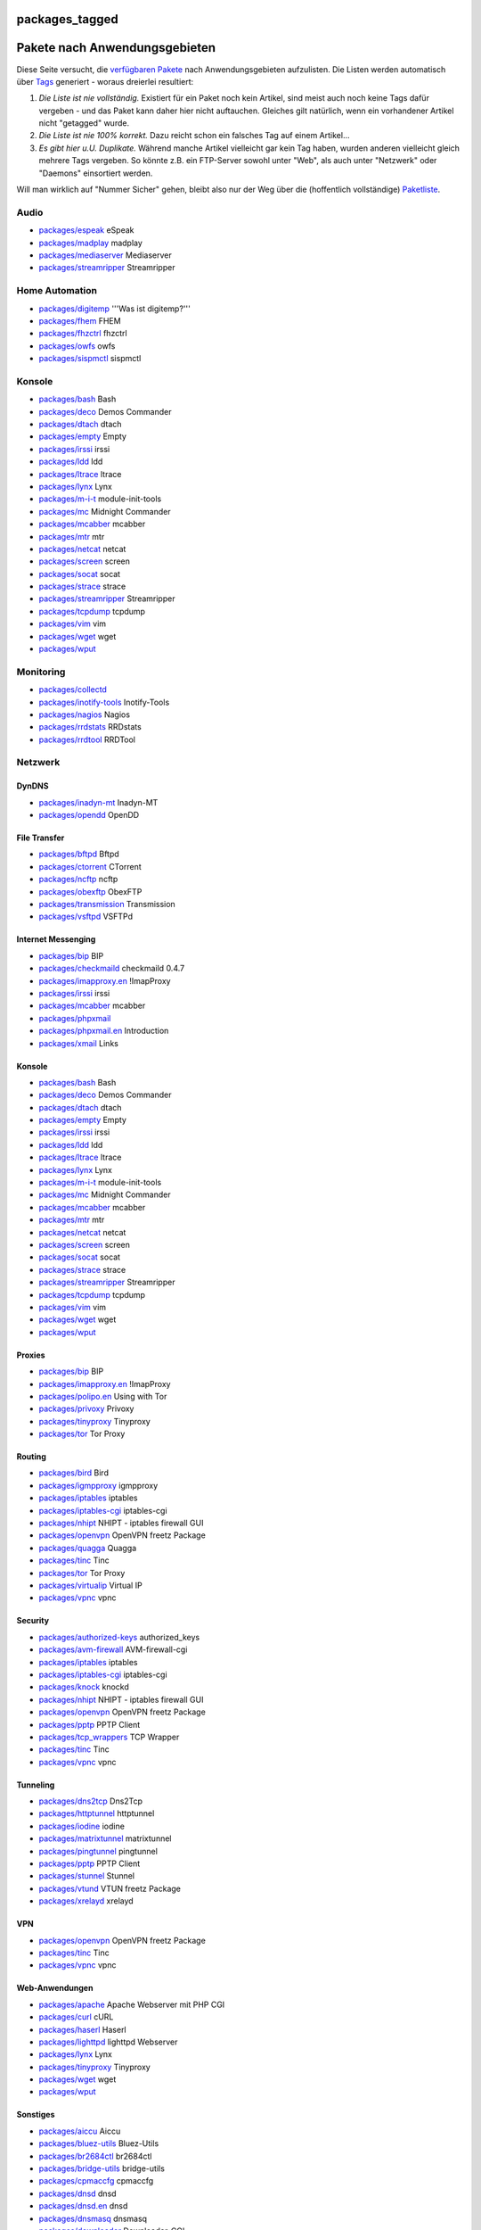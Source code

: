 packages_tagged
===============
.. _PaketenachAnwendungsgebieten:

Pakete nach Anwendungsgebieten
==============================

Diese Seite versucht, die `verfügbaren Pakete <packages.html>`__ nach
Anwendungsgebieten aufzulisten. Die Listen werden automatisch über
`Tags </tags>`__ generiert - woraus dreierlei resultiert:

#. *Die Liste ist nie vollständig.*
   Existiert für ein Paket noch kein Artikel, sind meist auch noch keine
   Tags dafür vergeben - und das Paket kann daher hier nicht auftauchen.
   Gleiches gilt natürlich, wenn ein vorhandener Artikel nicht
   "getagged" wurde.
#. *Die Liste ist nie 100% korrekt.*
   Dazu reicht schon ein falsches Tag auf einem Artikel…
#. *Es gibt hier u.U. Duplikate.*
   Während manche Artikel vielleicht gar kein Tag haben, wurden anderen
   vielleicht gleich mehrere Tags vergeben. So könnte z.B. ein
   FTP-Server sowohl unter "Web", als auch unter "Netzwerk" oder
   "Daemons" einsortiert werden.

Will man wirklich auf "Nummer Sicher" gehen, bleibt also nur der Weg
über die (hoffentlich vollständige) `Paketliste <packages.html>`__.

.. _Audio:

Audio
-----

-  `packages/espeak <packages/espeak.html>`__ eSpeak
-  `packages/madplay <packages/madplay.html>`__ madplay
-  `packages/mediaserver <packages/mediaserver.html>`__ Mediaserver
-  `packages/streamripper <packages/streamripper.html>`__ Streamripper

.. _HomeAutomation:

Home Automation
---------------

-  `packages/digitemp <packages/digitemp.html>`__ '''Was ist
   digitemp?'''
-  `packages/fhem <packages/fhem.html>`__ FHEM
-  `packages/fhzctrl <packages/fhzctrl.html>`__ fhzctrl
-  `packages/owfs <packages/owfs.html>`__ owfs
-  `packages/sispmctl <packages/sispmctl.html>`__ sispmctl

.. _Konsole:

Konsole
-------

-  `packages/bash <packages/bash.html>`__ Bash
-  `packages/deco <packages/deco.html>`__ Demos Commander
-  `packages/dtach <packages/dtach.html>`__ dtach
-  `packages/empty <packages/empty.html>`__ Empty
-  `packages/irssi <packages/irssi.html>`__ irssi
-  `packages/ldd <packages/ldd.html>`__ ldd
-  `packages/ltrace <packages/ltrace.html>`__ ltrace
-  `packages/lynx <packages/lynx.html>`__ Lynx
-  `packages/m-i-t <packages/m-i-t.html>`__ module-init-tools
-  `packages/mc <packages/mc.html>`__ Midnight Commander
-  `packages/mcabber <packages/mcabber.html>`__ mcabber
-  `packages/mtr <packages/mtr.html>`__ mtr
-  `packages/netcat <packages/netcat.html>`__ netcat
-  `packages/screen <packages/screen.html>`__ screen
-  `packages/socat <packages/socat.html>`__ socat
-  `packages/strace <packages/strace.html>`__ strace
-  `packages/streamripper <packages/streamripper.html>`__ Streamripper
-  `packages/tcpdump <packages/tcpdump.html>`__ tcpdump
-  `packages/vim <packages/vim.html>`__ vim
-  `packages/wget <packages/wget.html>`__ wget
-  `packages/wput <packages/wput.html>`__

.. _Monitoring:

Monitoring
----------

-  `packages/collectd </wiki/packages/collectd>`__
-  `packages/inotify-tools <packages/inotify-tools.html>`__
   Inotify-Tools
-  `packages/nagios <packages/nagios.html>`__ Nagios
-  `packages/rrdstats <packages/rrdstats.html>`__ RRDstats
-  `packages/rrdtool <packages/rrdtool.html>`__ RRDTool

.. _Netzwerk:

Netzwerk
--------

.. _DynDNS:

DynDNS
~~~~~~

-  `packages/inadyn-mt <packages/inadyn-mt.html>`__ Inadyn-MT
-  `packages/opendd <packages/opendd.html>`__ OpenDD

.. _FileTransfer:

File Transfer
~~~~~~~~~~~~~

-  `packages/bftpd <packages/bftpd.html>`__ Bftpd
-  `packages/ctorrent <packages/ctorrent.html>`__ CTorrent
-  `packages/ncftp <packages/ncftp.html>`__ ncftp
-  `packages/obexftp <packages/obexftp.html>`__ ObexFTP
-  `packages/transmission <packages/transmission.html>`__ Transmission
-  `packages/vsftpd <packages/vsftpd.html>`__ VSFTPd

.. _InternetMessenging:

Internet Messenging
~~~~~~~~~~~~~~~~~~~

-  `packages/bip <packages/bip.html>`__ BIP
-  `packages/checkmaild <packages/checkmaild.html>`__ checkmaild 0.4.7
-  `packages/imapproxy.en <packages/imapproxy.en.html>`__ !ImapProxy
-  `packages/irssi <packages/irssi.html>`__ irssi
-  `packages/mcabber <packages/mcabber.html>`__ mcabber
-  `packages/phpxmail <packages/phpxmail.html>`__
-  `packages/phpxmail.en <packages/phpxmail.en.html>`__ Introduction
-  `packages/xmail <packages/xmail.html>`__ Links

.. _Konsole1:

Konsole
~~~~~~~

-  `packages/bash <packages/bash.html>`__ Bash
-  `packages/deco <packages/deco.html>`__ Demos Commander
-  `packages/dtach <packages/dtach.html>`__ dtach
-  `packages/empty <packages/empty.html>`__ Empty
-  `packages/irssi <packages/irssi.html>`__ irssi
-  `packages/ldd <packages/ldd.html>`__ ldd
-  `packages/ltrace <packages/ltrace.html>`__ ltrace
-  `packages/lynx <packages/lynx.html>`__ Lynx
-  `packages/m-i-t <packages/m-i-t.html>`__ module-init-tools
-  `packages/mc <packages/mc.html>`__ Midnight Commander
-  `packages/mcabber <packages/mcabber.html>`__ mcabber
-  `packages/mtr <packages/mtr.html>`__ mtr
-  `packages/netcat <packages/netcat.html>`__ netcat
-  `packages/screen <packages/screen.html>`__ screen
-  `packages/socat <packages/socat.html>`__ socat
-  `packages/strace <packages/strace.html>`__ strace
-  `packages/streamripper <packages/streamripper.html>`__ Streamripper
-  `packages/tcpdump <packages/tcpdump.html>`__ tcpdump
-  `packages/vim <packages/vim.html>`__ vim
-  `packages/wget <packages/wget.html>`__ wget
-  `packages/wput <packages/wput.html>`__

.. _Proxies:

Proxies
~~~~~~~

-  `packages/bip <packages/bip.html>`__ BIP
-  `packages/imapproxy.en <packages/imapproxy.en.html>`__ !ImapProxy
-  `packages/polipo.en <packages/polipo.en.html>`__ Using with Tor
-  `packages/privoxy <packages/privoxy.html>`__ Privoxy
-  `packages/tinyproxy <packages/tinyproxy.html>`__ Tinyproxy
-  `packages/tor <packages/tor.html>`__ Tor Proxy

.. _Routing:

Routing
~~~~~~~

-  `packages/bird <packages/bird.html>`__ Bird
-  `packages/igmpproxy <packages/igmpproxy.html>`__ igmpproxy
-  `packages/iptables <packages/iptables.html>`__ iptables
-  `packages/iptables-cgi <packages/iptables-cgi.html>`__ iptables-cgi
-  `packages/nhipt <packages/nhipt.html>`__ NHIPT - iptables firewall
   GUI
-  `packages/openvpn <packages/openvpn.html>`__ OpenVPN freetz Package
-  `packages/quagga <packages/quagga.html>`__ Quagga
-  `packages/tinc <packages/tinc.html>`__ Tinc
-  `packages/tor <packages/tor.html>`__ Tor Proxy
-  `packages/virtualip <packages/virtualip.html>`__ Virtual IP
-  `packages/vpnc <packages/vpnc.html>`__ vpnc

.. _Security:

Security
~~~~~~~~

-  `packages/authorized-keys <packages/authorized-keys.html>`__
   authorized_keys
-  `packages/avm-firewall <packages/avm-firewall.html>`__
   AVM-firewall-cgi
-  `packages/iptables <packages/iptables.html>`__ iptables
-  `packages/iptables-cgi <packages/iptables-cgi.html>`__ iptables-cgi
-  `packages/knock <packages/knock.html>`__ knockd
-  `packages/nhipt <packages/nhipt.html>`__ NHIPT - iptables firewall
   GUI
-  `packages/openvpn <packages/openvpn.html>`__ OpenVPN freetz Package
-  `packages/pptp <packages/pptp.html>`__ PPTP Client
-  `packages/tcp_wrappers <packages/tcp_wrappers.html>`__ TCP Wrapper
-  `packages/tinc <packages/tinc.html>`__ Tinc
-  `packages/vpnc <packages/vpnc.html>`__ vpnc

.. _Tunneling:

Tunneling
~~~~~~~~~

-  `packages/dns2tcp <packages/dns2tcp.html>`__ Dns2Tcp
-  `packages/httptunnel <packages/httptunnel.html>`__ httptunnel
-  `packages/iodine <packages/iodine.html>`__ iodine
-  `packages/matrixtunnel <packages/matrixtunnel.html>`__ matrixtunnel
-  `packages/pingtunnel <packages/pingtunnel.html>`__ pingtunnel
-  `packages/pptp <packages/pptp.html>`__ PPTP Client
-  `packages/stunnel <packages/stunnel.html>`__ Stunnel
-  `packages/vtund <packages/vtund.html>`__ VTUN freetz Package
-  `packages/xrelayd <packages/xrelayd.html>`__ xrelayd

.. _VPN:

VPN
~~~

-  `packages/openvpn <packages/openvpn.html>`__ OpenVPN freetz Package
-  `packages/tinc <packages/tinc.html>`__ Tinc
-  `packages/vpnc <packages/vpnc.html>`__ vpnc

.. _Web-Anwendungen:

Web-Anwendungen
~~~~~~~~~~~~~~~

-  `packages/apache <packages/apache.html>`__ Apache Webserver mit PHP
   CGI
-  `packages/curl <packages/curl.html>`__ cURL
-  `packages/haserl <packages/haserl.html>`__ Haserl
-  `packages/lighttpd <packages/lighttpd.html>`__ lighttpd Webserver
-  `packages/lynx <packages/lynx.html>`__ Lynx
-  `packages/tinyproxy <packages/tinyproxy.html>`__ Tinyproxy
-  `packages/wget <packages/wget.html>`__ wget
-  `packages/wput <packages/wput.html>`__

.. _Sonstiges:

Sonstiges
~~~~~~~~~

-  `packages/aiccu <packages/aiccu.html>`__ Aiccu
-  `packages/bluez-utils <packages/bluez-utils.html>`__ Bluez-Utils
-  `packages/br2684ctl <packages/br2684ctl.html>`__ br2684ctl
-  `packages/bridge-utils <packages/bridge-utils.html>`__ bridge-utils
-  `packages/cpmaccfg <packages/cpmaccfg.html>`__ cpmaccfg
-  `packages/dnsd <packages/dnsd.html>`__ dnsd
-  `packages/dnsd.en <packages/dnsd.en.html>`__ dnsd
-  `packages/dnsmasq <packages/dnsmasq.html>`__ dnsmasq
-  `packages/downloader <packages/downloader.html>`__ Downloader-CGI
-  `packages/dropbear <packages/dropbear.html>`__ Dropbear
-  `packages/gw6 <packages/gw6.html>`__ gw6
-  `packages/hol <packages/hol.html>`__
-  `packages/mediaserver <packages/mediaserver.html>`__ Mediaserver
-  `packages/nagios <packages/nagios.html>`__ Nagios
-  `packages/netsnmp <packages/netsnmp.html>`__ Net-SNMP
-  `packages/openntpd <packages/openntpd.html>`__ OpenNTPD
-  `packages/portmap <packages/portmap.html>`__ portmap
-  `packages/ppp <packages/ppp.html>`__ ppp-cgi
-  `packages/rcapid </wiki/packages/rcapid>`__
-  `packages/siproxd <packages/siproxd.html>`__
-  `packages/subversion <packages/subversion.html>`__ Subversion
-  `packages/trickle <packages/trickle.html>`__ trickle
-  `packages/unbound <packages/unbound.html>`__ Unbound

.. _Privacy:

Privacy
-------

-  `packages/cryptsetup </wiki/packages/cryptsetup>`__
-  `packages/privoxy <packages/privoxy.html>`__ Privoxy
-  `packages/tor <packages/tor.html>`__ Tor Proxy

.. _Programmiersprachenund-hilfen:

Programmiersprachen und -hilfen
-------------------------------

-  `packages/empty <packages/empty.html>`__ Empty
-  `packages/ldd <packages/ldd.html>`__ ldd
-  `packages/ltrace <packages/ltrace.html>`__ ltrace
-  `packages/lua <packages/lua.html>`__ Lua
-  `packages/microperl <packages/microperl.html>`__ microperl
-  `packages/ruby <packages/ruby.html>`__ Ruby
-  `packages/strace <packages/strace.html>`__ strace
-  `packages/subversion <packages/subversion.html>`__ Subversion

.. _Security1:

Security
--------

-  `packages/authorized-keys <packages/authorized-keys.html>`__
   authorized_keys
-  `packages/avm-firewall <packages/avm-firewall.html>`__
   AVM-firewall-cgi
-  `packages/cryptsetup </wiki/packages/cryptsetup>`__
-  `packages/iptables <packages/iptables.html>`__ iptables
-  `packages/iptables-cgi <packages/iptables-cgi.html>`__ iptables-cgi
-  `packages/knock <packages/knock.html>`__ knockd
-  `packages/nhipt <packages/nhipt.html>`__ NHIPT - iptables firewall
   GUI
-  `packages/openvpn <packages/openvpn.html>`__ OpenVPN freetz Package
-  `packages/pptp <packages/pptp.html>`__ PPTP Client
-  `packages/tcp_wrappers <packages/tcp_wrappers.html>`__ TCP Wrapper
-  `packages/tinc <packages/tinc.html>`__ Tinc
-  `packages/vpnc <packages/vpnc.html>`__ vpnc

.. _System:

System
------

.. _Dateisystem:

Dateisystem
~~~~~~~~~~~

-  `packages/cifsmount <packages/cifsmount.html>`__ cifsmount
-  `packages/cryptsetup </wiki/packages/cryptsetup>`__
-  `packages/davfs2 <packages/davfs2.html>`__ WebDAV mit davfs2
-  `packages/e2fsprogs <packages/e2fsprogs.html>`__ e2fsprogs
-  `packages/fstyp <packages/fstyp.html>`__ fstyp
-  `packages/fuse <packages/fuse.html>`__ FUSE
-  `packages/hd-idle <packages/hd-idle.html>`__ hd-idle
-  `packages/lsof <packages/lsof.html>`__ lsof
-  `packages/mini_fo <packages/mini_fo.html>`__ mini_fo
-  `packages/nfs <packages/nfs.html>`__ NFS
-  `packages/nfs-utils <packages/nfs-utils.html>`__ NFS-Utils /
   NFS-Server
-  `packages/nfsd <packages/nfsd.html>`__ NFSD_CGI
-  `packages/ntfs-3g <packages/ntfs-3g.html>`__ NTFS-3G
-  `packages/samba <packages/samba.html>`__ Samba
-  `packages/usbroot <packages/usbroot.html>`__ USB-Root

.. _HardwareanderBox:

Hardware an der Box
~~~~~~~~~~~~~~~~~~~

-  `packages/bfusb </wiki/packages/bfusb>`__
-  `packages/bluez-utils <packages/bluez-utils.html>`__ Bluez-Utils
-  `packages/hd-idle <packages/hd-idle.html>`__ hd-idle
-  `packages/pciutils <packages/pciutils.html>`__ pciutils
-  `packages/sane-backends <packages/sane-backends.html>`__ SANE
-  `packages/usbip <packages/usbip.html>`__ USB/IP
-  `packages/usbutils <packages/usbutils.html>`__ usbutils

.. _Verschiedenes:

Verschiedenes
~~~~~~~~~~~~~

-  `packages/syslogd <packages/syslogd.html>`__ Syslogd

.. _Telefonie:

Telefonie
---------

-  `packages/callmonitor <packages/callmonitor.html>`__ Callmonitor
-  `packages/dtmfbox <packages/dtmfbox.html>`__ DTMFBox
-  `packages/espeak <packages/espeak.html>`__ eSpeak

.. _verschiedeneTools:

verschiedene Tools
------------------

-  `packages/debootstrap <packages/debootstrap.html>`__ Debootstrap
-  `packages/downloader <packages/downloader.html>`__ Downloader-CGI
-  `packages/hol <packages/hol.html>`__
-  `packages/inetd <packages/inetd.html>`__ inetd
-  `packages/nano-shell <packages/nano-shell.html>`__ Nano-Shell
-  `packages/rudi-shell <packages/rudi-shell.html>`__ Rudi-Shell
-  `packages/usbutils <packages/usbutils.html>`__ usbutils

--------------

-  Tags
-  `packages <packages.html>`__
